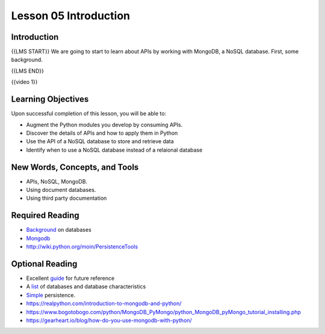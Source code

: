 ======================
Lesson 05 Introduction
======================

Introduction
============

{{LMS START}}
We are going to start to learn about APIs by working with MongoDB, a NoSQL database. First, some background.

{{LMS END}}

{{video 1}}

.. code-block:: python
   class BaseModel(Model):
       class Meta:
           database = database

   class Person(BaseModel):
       """
         This class defines Person, which maintains details of someone
         for whom we want to research career to date.
       """

       person_name = CharField(primary_key = True, max_length = 30)
       lives_in_town = CharField(max_length = 40)
       nickname = CharField(max_length = 20, null = True)

   class Job(BaseModel):
       """
         This class defines Job, which maintains details of past Jobs
         held by a Person.
       """
       job_name = CharField(primary_key = True, max_length = 30)
       start_date = DateField(formats = 'YYYY-MM-DD')
       end_date = DateField(formats = 'YYYY-MM-DD')
       salary = DecimalField(max_digits = 7, decimal_places = 2)
       person_employed = ForeignKeyField(Person, related_name='was_filled_by', null = False)
   new_person = Person.create(
      person_name = 'Fred',
      lives_in_town = 'Seattle',
      nickname = 'Fearless')
       new_person.save()

   aperson = Person.get(Person.person_name == 'Fred')

.. todo::
  Add git links for rdbms code (Andy)

Learning Objectives
===================

Upon successful completion of this lesson, you will be able to:

-  Augment the Python modules you develop by consuming APIs.
-  Discover the details of APIs and how to apply them in Python
-  Use the API of a NoSQL database to store and retrieve data
-  Identify when to use a NoSQL database instead of a relaional database

New Words, Concepts, and Tools
==============================

-  APIs, NoSQL, MongoDB.
-  Using document databases.
-  Using third party documentation

Required Reading
================
.. todo::
   Verify all required and optional reading links for lesson 5 mongo API (Andy)

-  `Background <https://www.fullstackpython.com/no-sql-datastore.html>`__
   on databases
-  `Mongodb <https://realpython.com/blog/python/introduction-to-mongodb-and-python/>`__
-  http://wiki.python.org/moin/PersistenceTools 

Optional Reading
================

-  Excellent `guide <http://nosql-database.org>`__ for future reference
-  A
   `list <http://bigdata-madesimple.com/a-deep-dive-into-nosql-a-complete-list-of-nosql-databases/>`__ of
   databases and database characteristics
-  `Simple <https://docs.python.org/3/library/persistence.html>`__
   persistence.
-  https://realpython.com/introduction-to-mongodb-and-python/
-  https://www.bogotobogo.com/python/MongoDB_PyMongo/python_MongoDB_pyMongo_tutorial_installing.php
-  https://gearheart.io/blog/how-do-you-use-mongodb-with-python/


